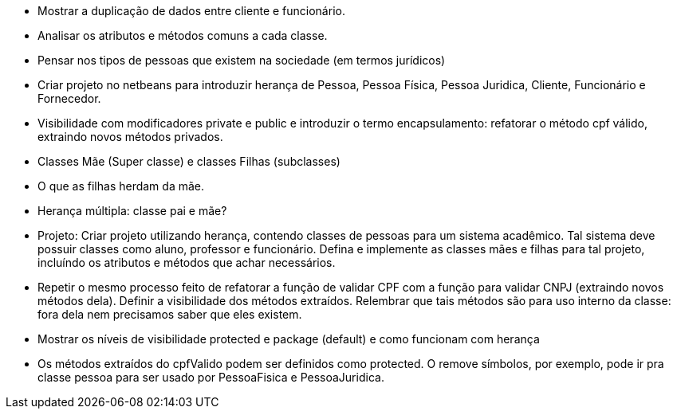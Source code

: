 - Mostrar a duplicação de dados entre cliente e funcionário.
- Analisar os atributos e métodos comuns a cada classe.
- Pensar nos tipos de pessoas que existem na sociedade (em termos jurídicos)
- Criar projeto no netbeans para introduzir herança de Pessoa, Pessoa Física, Pessoa Juridica, Cliente, Funcionário e Fornecedor.
- Visibilidade com modificadores private e public e introduzir o termo encapsulamento: refatorar o método cpf válido, extraindo novos métodos privados.
- Classes Mãe (Super classe) e classes Filhas (subclasses)
- O que as filhas herdam da mãe.
- Herança múltipla: classe pai e mãe?

- Projeto: 
  Criar projeto utilizando herança, contendo classes de pessoas para um sistema acadêmico.
  Tal sistema deve possuir classes como aluno, professor e funcionário.
  Defina e implemente as classes mães e filhas para tal projeto,
  incluíndo os atributos e métodos que achar necessários.

- Repetir o mesmo processo feito de refatorar a função de validar CPF com a função para validar CNPJ  
  (extraindo novos métodos dela). Definir a visibilidade dos métodos extraídos.
  Relembrar que tais métodos são para uso interno da classe: fora dela nem precisamos saber que eles existem.
- Mostrar os níveis de visibilidade protected e package (default) e como funcionam com herança
- Os métodos extraídos do cpfValido podem ser definidos como protected.
  O remove símbolos, por exemplo, pode ir pra classe pessoa para 
  ser usado por PessoaFisica e PessoaJuridica.